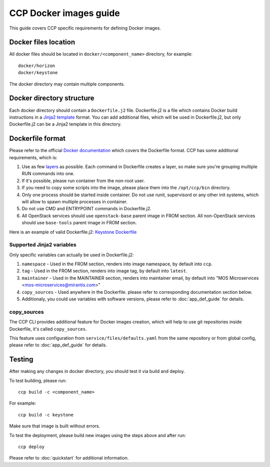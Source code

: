 .. _docker:

=======================
CCP Docker images guide
=======================

This guide covers CCP specific requirements for defining Docker images.

Docker files location
=====================

All docker files should be located in ``docker/<component_name>`` directory,
for example:

::

    docker/horizon
    docker/keystone

The docker directory may contain multiple components.

Docker directory structure
==========================

Each docker directory should contain a ``Dockerfile.j2`` file. Dockerfile.j2
is a file which contains Docker build instructions in a `Jinja2 template`_
format. You can add additional files, which will be used in Dockerfile.j2,
but only Dockerfile.j2 can be a Jinja2 template in this directory.

.. _Jinja2 template: http://jinja.pocoo.org/docs/dev/

Dockerfile format
=================

Please refer to the official `Docker documentation`_ which covers the
Dockerfile format. CCP has some additional requirements, which is:

#. Use as few `layers`_ as possible. Each command in Dockerfile creates a
   layer, so make sure you're grouping multiple RUN commands into one.

#. If it's possible, please run container from the non-root user.

#. If you need to copy some scripts into the image, please place them into the
   ``/opt/ccp/bin`` directory.

#. Only one process should be started inside container. Do not use runit,
   supervisord or any other init systems, which will allow to spawn multiple
   processes in container.

#. Do not use CMD and ENTRYPOINT commands in Dockerfile.j2.

#. All OpenStack services should use ``openstack-base`` parent image in FROM
   section. All non-OpenStack services should use ``base-tools`` parent image
   in FROM section.

Here is an example of valid Dockerfile.j2: `Keystone Dockerfile`_

.. _Docker documentation: https://docs.docker.com/engine/reference/builder
.. _layers: https://docs.docker.com/engine/userguide/storagedriver/imagesandcontainers/
.. _Keystone Dockerfile : https://github.com/openstack/fuel-ccp-keystone/blob/master/docker/keystone/Dockerfile.j2

Supported Jinja2 variables
--------------------------

Only specific variables can actually be used in Dockerfile.j2:

#. ``namespace`` - Used in the FROM section, renders into image namespace, by
   default into ``ccp``.

#. ``tag`` - Used in the FROM section, renders into image tag, by default into
   ``latest``.

#. ``maintainer`` - Used in the MAINTAINER section, renders into maintainer
   email, by default into "MOS Microservices
   <mos-microservices@mirantis.com>"

#. ``copy_sources`` - Used anywhere in the Dockerfile. please refer to
   corresponding documentation section below.

#. Additionaly, you could use variables with software versions, please refer
   to :doc:`app_def_guide` for details.

copy_sources
------------

The CCP CLI provides additional feature for Docker images creation, which will
help to use git repositories inside Dockerfile, it's called ``copy_sources``.

This feature uses configuration from ``service/files/defaults.yaml`` from the
same repository or from global config, please refer to :doc:`app_def_guide` for
details.

Testing
=======

After making any changes in docker directory, you should test it via build and
deploy.

To test building, please run:

::

    ccp build -c <component_name>

For example:

::

    ccp build -c keystone

Make sure that image is built without errors.

To test the deployment, please build new images using the steps above and after
run:

::

    ccp deploy

Please refer to :doc:`quickstart` for additional information.
